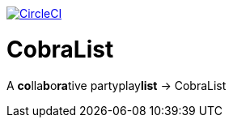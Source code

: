 image:https://circleci.com/gh/DK-Stern/CobraList/tree/master.svg?style=svg&circle-token=1ece7e4a1ad1da9182dd5fb091bc020217f598a1["CircleCI", link="https://circleci.com/gh/DK-Stern/CobraList/tree/master"]

# CobraList
A **co**lla**b**o**ra**tive partyplay**list** -> CobraList
